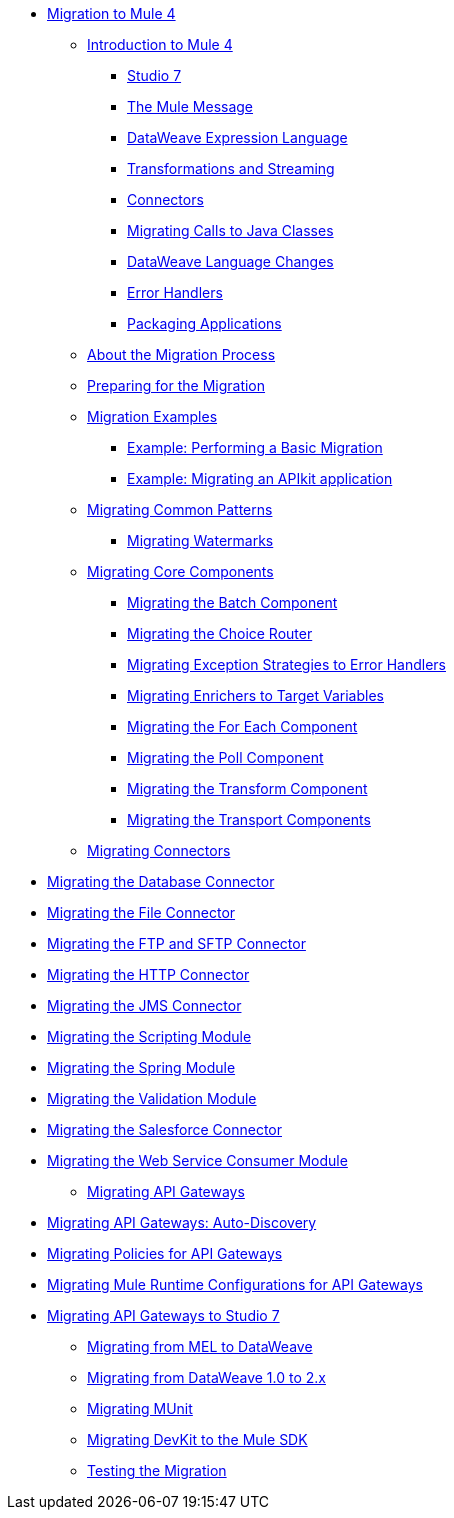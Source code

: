 // Mule User Guide 4 TOC

* link:index[Migration to Mule 4]
** link:intro-overview[Introduction to Mule 4]
*** link:intro-mule-message[Studio 7]
*** link:intro-mule-message[The Mule Message]
*** link:intro-expressions[DataWeave Expression Language]
*** link:intro-transformations[Transformations and Streaming]
*** link:intro-connectors[Connectors]
*** link:intro-java-integration[Migrating Calls to Java Classes]
*** link:intro-dataweave[DataWeave Language Changes]
*** link:intro-error-handlers[Error Handlers]
*** link:intro-packaging[Packaging Applications]
** link:migration-process[About the Migration Process]
** link:migration-prep[Preparing for the Migration]
** link:migration-examples[Migration Examples]
*** link:migration-example-basic[Example: Performing a Basic Migration]
*** link:migration-example-complex[Example: Migrating an APIkit application]
** link:migration-patterns[Migrating Common Patterns]
*** link:migration-patterns-watermark[Migrating Watermarks]
** link:migration-core[Migrating Core Components]
*** link:migration-core-batch[Migrating the Batch Component]
*** link:migration-core-choice[Migrating the Choice Router]
*** link:migration-core-exception-strategies[Migrating Exception Strategies to Error Handlers]
*** link:migration-core-enricher[Migrating Enrichers to Target Variables]
*** link:migration-core-foreach[Migrating the For Each Component]
*** link:migration-core-poll[Migrating the Poll Component]
*** link:migration-core-transform[Migrating the Transform Component]
*** link:migration-core-transports[Migrating the Transport Components]
** link:migration-connectors[Migrating Connectors]

// POSTPONED UNTIL AFTER GA: DATE TBD
//*** link:migration-connectors-mq[Migrating Anypoint MQ]

*** link:migration-connectors-database[Migrating the Database Connector]
*** link:migration-connectors-file[Migrating the File Connector]
*** link:migration-connectors-ftp-sftp[Migrating the FTP and SFTP Connector]
*** link:migration-connectors-http[Migrating the HTTP Connector]
*** link:migration-connectors-jms[Migrating the JMS Connector]
*** link:migration-module-scripting[Migrating the Scripting Module]
*** link:migration-module-spring[Migrating the Spring Module]
*** link:migration-module-vm[Migrating the Validation Module]
*** link:migration-connectors-salesforce[Migrating the Salesforce Connector]
*** link:migration-module-wsc[Migrating the Web Service Consumer Module]
** link:migration-api-gateways[Migrating API Gateways]
*** link:migration-api-gateways-autodiscovery[Migrating API Gateways: Auto-Discovery]
*** link:migration-api-gateways-policies[Migrating Policies for API Gateways]
*** link:migration-api-gateways-runtime-config[Migrating Mule Runtime Configurations for API Gateways]
*** link:migration-api-gateways-runtime-studio[Migrating API Gateways to Studio 7]
** link:migration-mel[Migrating from MEL to DataWeave]
** link:migration-dataweave[Migrating from DataWeave 1.0 to 2.x]
** link:migration-munit[Migrating MUnit]
** link:migration-devkit-to-mule-sdk[Migrating DevKit to the Mule SDK]
** link:migration-testing[Testing the Migration]
